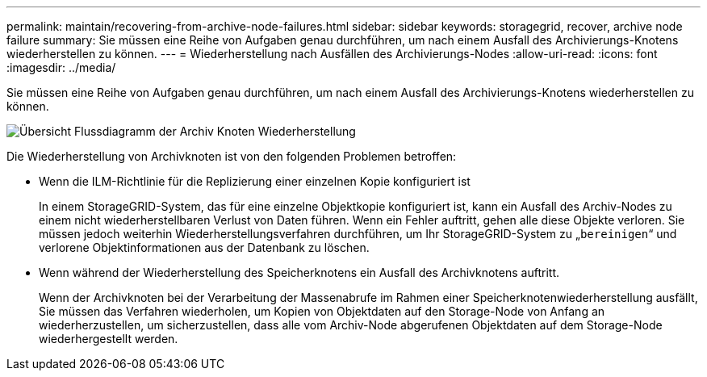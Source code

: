 ---
permalink: maintain/recovering-from-archive-node-failures.html 
sidebar: sidebar 
keywords: storagegrid, recover, archive node failure 
summary: Sie müssen eine Reihe von Aufgaben genau durchführen, um nach einem Ausfall des Archivierungs-Knotens wiederherstellen zu können. 
---
= Wiederherstellung nach Ausfällen des Archivierungs-Nodes
:allow-uri-read: 
:icons: font
:imagesdir: ../media/


[role="lead"]
Sie müssen eine Reihe von Aufgaben genau durchführen, um nach einem Ausfall des Archivierungs-Knotens wiederherstellen zu können.

image::../media/overview_archive_node_recovery.gif[Übersicht Flussdiagramm der Archiv Knoten Wiederherstellung]

Die Wiederherstellung von Archivknoten ist von den folgenden Problemen betroffen:

* Wenn die ILM-Richtlinie für die Replizierung einer einzelnen Kopie konfiguriert ist
+
In einem StorageGRID-System, das für eine einzelne Objektkopie konfiguriert ist, kann ein Ausfall des Archiv-Nodes zu einem nicht wiederherstellbaren Verlust von Daten führen. Wenn ein Fehler auftritt, gehen alle diese Objekte verloren. Sie müssen jedoch weiterhin Wiederherstellungsverfahren durchführen, um Ihr StorageGRID-System zu „`bereinigen`“ und verlorene Objektinformationen aus der Datenbank zu löschen.

* Wenn während der Wiederherstellung des Speicherknotens ein Ausfall des Archivknotens auftritt.
+
Wenn der Archivknoten bei der Verarbeitung der Massenabrufe im Rahmen einer Speicherknotenwiederherstellung ausfällt, Sie müssen das Verfahren wiederholen, um Kopien von Objektdaten auf den Storage-Node von Anfang an wiederherzustellen, um sicherzustellen, dass alle vom Archiv-Node abgerufenen Objektdaten auf dem Storage-Node wiederhergestellt werden.


